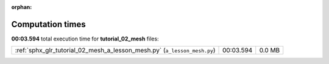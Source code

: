 
:orphan:

.. _sphx_glr_tutorial_02_mesh_sg_execution_times:

Computation times
=================
**00:03.594** total execution time for **tutorial_02_mesh** files:

+--------------------------------------------------------------------------+-----------+--------+
| :ref:`sphx_glr_tutorial_02_mesh_a_lesson_mesh.py` (``a_lesson_mesh.py``) | 00:03.594 | 0.0 MB |
+--------------------------------------------------------------------------+-----------+--------+

